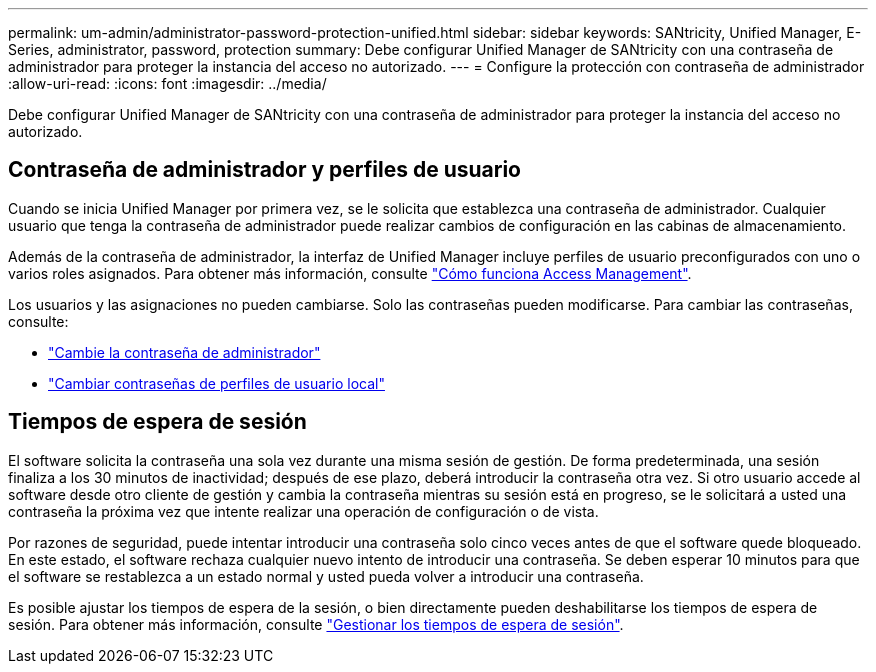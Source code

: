 ---
permalink: um-admin/administrator-password-protection-unified.html 
sidebar: sidebar 
keywords: SANtricity, Unified Manager, E-Series, administrator, password, protection 
summary: Debe configurar Unified Manager de SANtricity con una contraseña de administrador para proteger la instancia del acceso no autorizado. 
---
= Configure la protección con contraseña de administrador
:allow-uri-read: 
:icons: font
:imagesdir: ../media/


[role="lead"]
Debe configurar Unified Manager de SANtricity con una contraseña de administrador para proteger la instancia del acceso no autorizado.



== Contraseña de administrador y perfiles de usuario

Cuando se inicia Unified Manager por primera vez, se le solicita que establezca una contraseña de administrador. Cualquier usuario que tenga la contraseña de administrador puede realizar cambios de configuración en las cabinas de almacenamiento.

Además de la contraseña de administrador, la interfaz de Unified Manager incluye perfiles de usuario preconfigurados con uno o varios roles asignados. Para obtener más información, consulte link:../um-certificates/how-access-management-works-unified.html["Cómo funciona Access Management"].

Los usuarios y las asignaciones no pueden cambiarse. Solo las contraseñas pueden modificarse. Para cambiar las contraseñas, consulte:

* link:change-admin-password-unified.html["Cambie la contraseña de administrador"]
* link:../um-certificates/change-passwords-unified.html["Cambiar contraseñas de perfiles de usuario local"]




== Tiempos de espera de sesión

El software solicita la contraseña una sola vez durante una misma sesión de gestión. De forma predeterminada, una sesión finaliza a los 30 minutos de inactividad; después de ese plazo, deberá introducir la contraseña otra vez. Si otro usuario accede al software desde otro cliente de gestión y cambia la contraseña mientras su sesión está en progreso, se le solicitará a usted una contraseña la próxima vez que intente realizar una operación de configuración o de vista.

Por razones de seguridad, puede intentar introducir una contraseña solo cinco veces antes de que el software quede bloqueado. En este estado, el software rechaza cualquier nuevo intento de introducir una contraseña. Se deben esperar 10 minutos para que el software se restablezca a un estado normal y usted pueda volver a introducir una contraseña.

Es posible ajustar los tiempos de espera de la sesión, o bien directamente pueden deshabilitarse los tiempos de espera de sesión. Para obtener más información, consulte link:manage-session-timeouts-unified.html["Gestionar los tiempos de espera de sesión"].
